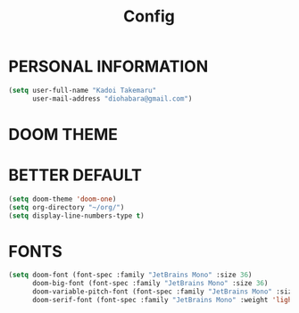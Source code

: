 #+TITLE: Config


* PERSONAL INFORMATION
#+begin_src emacs-lisp
(setq user-full-name "Kadoi Takemaru"
      user-mail-address "diohabara@gmail.com")
#+end_src

* DOOM THEME

* BETTER DEFAULT
#+begin_src emacs-lisp
(setq doom-theme 'doom-one)
(setq org-directory "~/org/")
(setq display-line-numbers-type t)
#+end_src

* FONTS
#+BEGIN_SRC emacs-lisp
(setq doom-font (font-spec :family "JetBrains Mono" :size 36)
      doom-big-font (font-spec :family "JetBrains Mono" :size 36)
      doom-variable-pitch-font (font-spec :family "JetBrains Mono" :size 36)
      doom-serif-font (font-spec :family "JetBrains Mono" :weight 'light))
#+END_SRC

